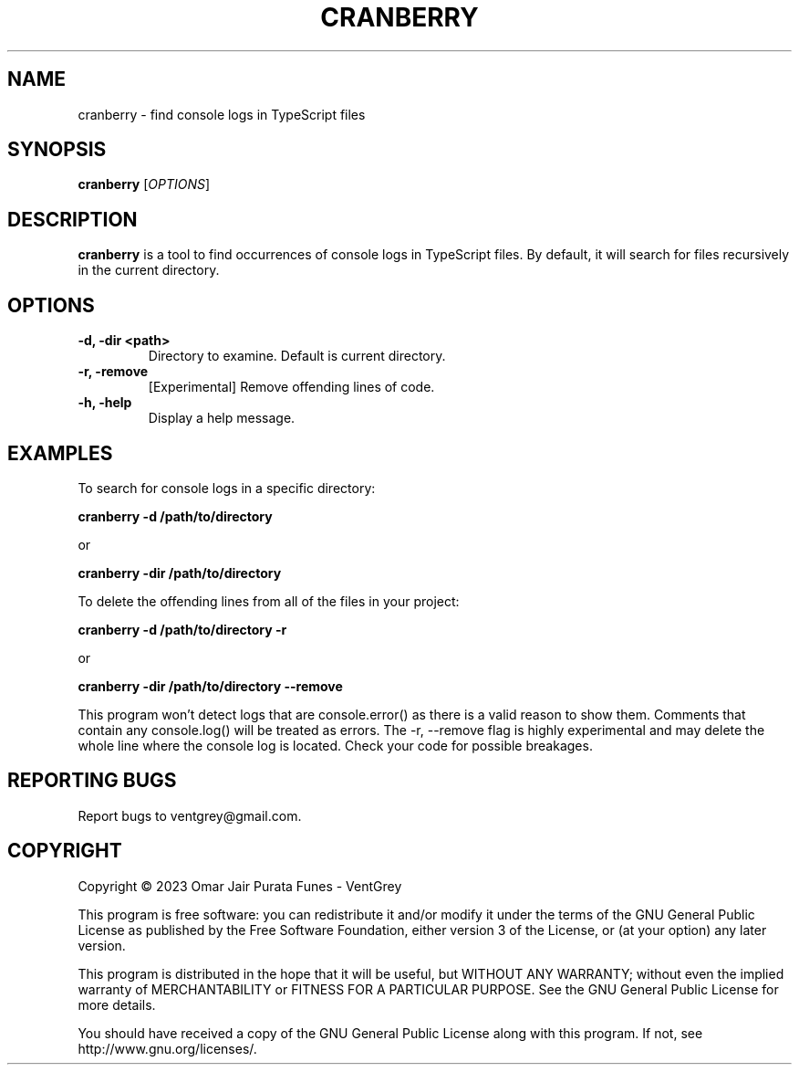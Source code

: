 .TH CRANBERRY 1 "March 2023" "Version 1.0" "Cranberry Manual - VentGrey"

.SH NAME
cranberry - find console logs in TypeScript files

.SH SYNOPSIS
.B cranberry
[\fIOPTIONS\fR]

.SH DESCRIPTION
\fBcranberry\fR is a tool to find occurrences of console logs in TypeScript files.
By default, it will search for files recursively in the current directory.

.SH OPTIONS
.TP
\fB-d, -dir <path>\fR
Directory to examine. Default is current directory.

.TP
\fB-r, -remove\fR
[Experimental] Remove offending lines of code.

.TP
\fB-h, -help\fR
Display a help message.

.SH EXAMPLES
To search for console logs in a specific directory:

.B cranberry -d /path/to/directory

or

.B cranberry -dir /path/to/directory

To delete the offending lines from all of the files in your project:

.B cranberry -d /path/to/directory -r

or

.B cranberry -dir /path/to/directory --remove

This program won't detect logs that are console.error() as there is a valid reason to show them. Comments that contain any console.log() will be treated as errors. The -r, --remove flag is highly experimental and may delete the whole line where the console log is located. Check your code for possible breakages.

.SH REPORTING BUGS
Report bugs to ventgrey@gmail.com.

.SH COPYRIGHT
Copyright © 2023 Omar Jair Purata Funes - VentGrey

This program is free software: you can redistribute it and/or modify
it under the terms of the GNU General Public License as published by
the Free Software Foundation, either version 3 of the License, or
(at your option) any later version.

This program is distributed in the hope that it will be useful,
but WITHOUT ANY WARRANTY; without even the implied warranty of
MERCHANTABILITY or FITNESS FOR A PARTICULAR PURPOSE. See the
GNU General Public License for more details.

You should have received a copy of the GNU General Public License
along with this program. If not, see http://www.gnu.org/licenses/.
